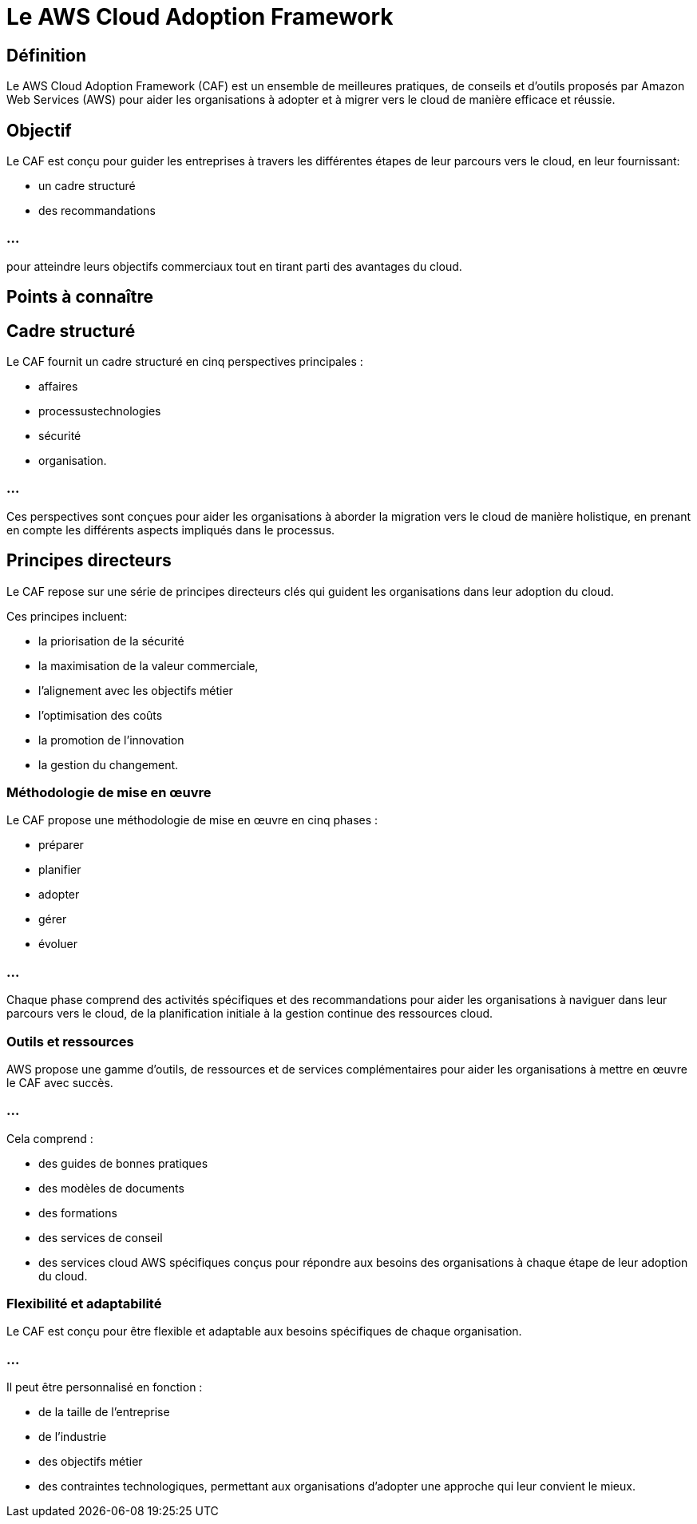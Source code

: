 = Le AWS Cloud Adoption Framework

== Définition

Le AWS Cloud Adoption Framework (CAF) est un ensemble de meilleures pratiques, de conseils et d'outils proposés par Amazon Web Services (AWS) pour aider les organisations à adopter et à migrer vers le cloud de manière efficace et réussie.


== Objectif 

Le CAF est conçu pour guider les entreprises à travers les différentes étapes de leur parcours vers le cloud, en leur fournissant:

[%step]
* un cadre structuré
* des recommandations 

=== ...

pour atteindre leurs objectifs commerciaux tout en tirant parti des avantages du cloud.

== Points à connaître

== Cadre structuré 

Le CAF fournit un cadre structuré en cinq perspectives principales : 
[%step]
* affaires
* processustechnologies
* sécurité 
* organisation. 

=== ...

Ces perspectives sont conçues pour aider les organisations à aborder la migration vers le cloud de manière holistique, en prenant en compte les différents aspects impliqués dans le processus.

== Principes directeurs 

Le CAF repose sur une série de principes directeurs clés qui guident les organisations dans leur adoption du cloud. 


Ces principes incluent:
[%step]
* la priorisation de la sécurité
* la maximisation de la valeur commerciale, 
* l'alignement avec les objectifs métier
* l'optimisation des coûts
* la promotion de l'innovation
* la gestion du changement.

=== Méthodologie de mise en œuvre 

Le CAF propose une méthodologie de mise en œuvre en cinq phases : 
[%step]
* préparer
* planifier
* adopter
* gérer 
* évoluer

=== ...

Chaque phase comprend des activités spécifiques et des recommandations pour aider les organisations à naviguer dans leur parcours vers le cloud, de la planification initiale à la gestion continue des ressources cloud.

=== Outils et ressources  

AWS propose une gamme d'outils, de ressources et de services complémentaires pour aider les organisations à mettre en œuvre le CAF avec succès. 

=== ...

Cela comprend :
[%step]
* des guides de bonnes pratiques
* des modèles de documents
* des formations
* des services de conseil
* des services cloud AWS spécifiques conçus pour répondre aux besoins des organisations à chaque étape de leur adoption du cloud.

=== Flexibilité et adaptabilité 

Le CAF est conçu pour être flexible et adaptable aux besoins spécifiques de chaque organisation. 

=== ...

Il peut être personnalisé en fonction :
[%step]
* de la taille de l'entreprise
* de l'industrie
* des objectifs métier
* des contraintes technologiques, permettant aux organisations d'adopter une approche qui leur convient le mieux.
